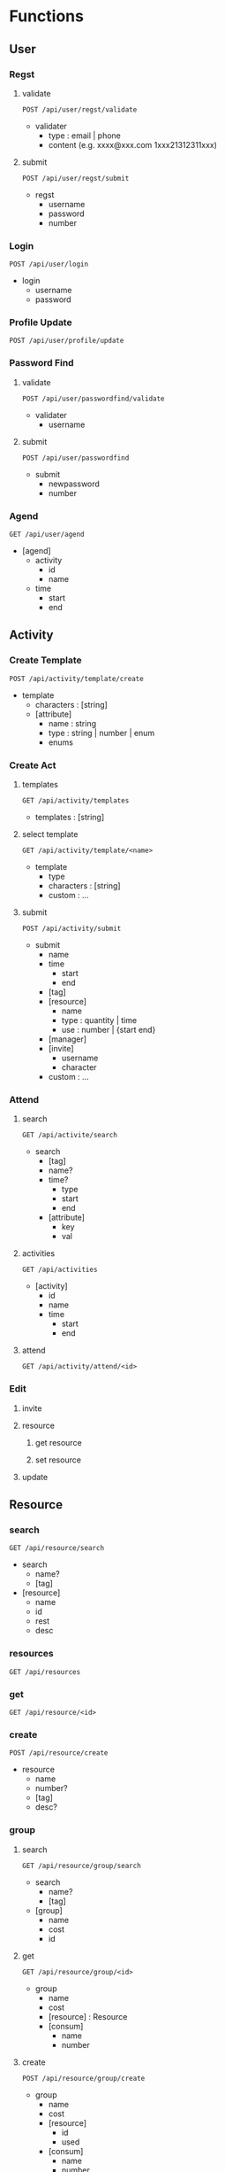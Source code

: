 * Functions
** User
*** Regst
**** validate
=POST /api/user/regst/validate=
- validater
  - type : email | phone
  - content (e.g. xxxx@xxx.com 1xxx21312311xxx)
**** submit
=POST /api/user/regst/submit=
- regst
  - username
  - password
  - number
*** Login
=POST /api/user/login=
- login
  - username
  - password
*** Profile Update
=POST /api/user/profile/update=
*** Password Find
**** validate
=POST /api/user/passwordfind/validate=
- validater
  - username
**** submit
=POST /api/user/passwordfind=
- submit
  - newpassword
  - number
*** Agend
=GET /api/user/agend=
+ [agend]
  + activity
    + id
    + name
  + time
    + start
    + end

** Activity
*** Create Template
=POST /api/activity/template/create=
- template
  - characters : [string]
  - [attribute]
    - name : string
    - type : string | number | enum
    - enums
*** Create Act
**** templates
=GET /api/activity/templates=
- templates : [string]
**** select template
=GET /api/activity/template/<name>=
- template
  - type
  - characters : [string]
  - custom : ...
**** submit
=POST /api/activity/submit=
- submit
  - name
  - time
    - start
    - end
  - [tag]
  - [resource]
    - name
    - type : quantity | time
    - use : number | {start end}
  - [manager]
  - [invite]
    - username
    - character
  - custom : ...
*** Attend
**** search
=GET /api/activite/search=
- search
  - [tag]
  - name?
  - time?
    - type
    - start
    - end
  - [attribute]
    - key
    - val
**** activities
=GET /api/activities=
- [activity]
  - id
  - name
  - time
    - start
    - end
**** attend
=GET /api/activity/attend/<id>=
*** Edit
**** invite
**** resource
***** get resource
***** set resource
**** update

** Resource
*** search
=GET /api/resource/search=
- search
  - name?
  - [tag]
    
- [resource]
  + name
  + id
  + rest
  + desc
*** resources
=GET /api/resources=
*** get
=GET /api/resource/<id>=
*** create
=POST /api/resource/create=
- resource
  - name
  - number?
  - [tag]
  - desc?
*** group
**** search
=GET /api/resource/group/search=
- search
  - name?
  - [tag]

- [group]
  + name
  + cost
  + id
**** get
=GET /api/resource/group/<id>=
+ group
  + name
  + cost
  + [resource] : Resource
  + [consum]
    + name
    + number
**** create
=POST /api/resource/group/create=
- group
  - name
  - cost
  - [resource]
    - id
    - used
  - [consum]
    - name
    - number
*** Agend
=GET /api/resource/agend/<id>=
+ [agend]
  + activity
    + id
    + name
  + time
    + start
    + end
  + used
